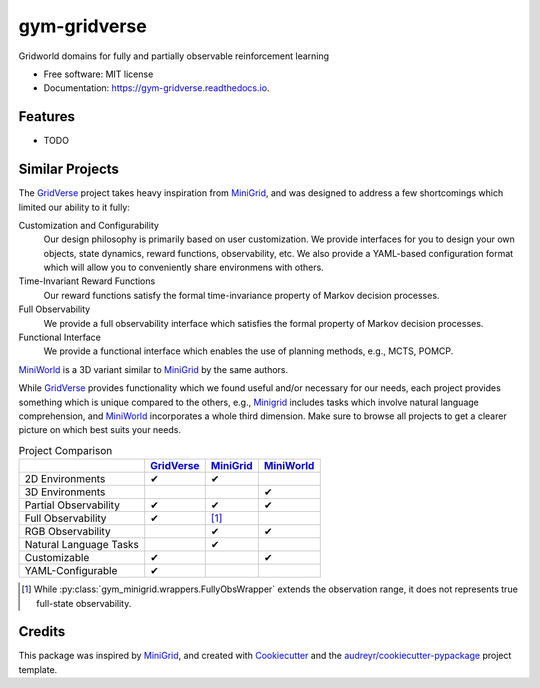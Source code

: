 =============
gym-gridverse
=============


.. image:: https://img.shields.io/pypi/v/gym-gridverse.svg
        :target: https://pypi.python.org/pypi/gym-gridverse

.. image:: https://img.shields.io/travis/abaisero/gym_gridverse.svg
        :target: https://travis-ci.com/abaisero/gym_gridverse

.. image:: https://readthedocs.org/projects/gym-gridverse/badge/?version=latest
        :target: https://gym-gridverse.readthedocs.io/en/latest/?badge=latest
        :alt: Documentation Status




Gridworld domains for fully and partially observable reinforcement learning


* Free software: MIT license
* Documentation: https://gym-gridverse.readthedocs.io.


Features
--------

* TODO


Similar Projects
----------------

The GridVerse_ project takes heavy inspiration from MiniGrid_, and was designed
to address a few shortcomings which limited our ability to it fully:

Customization and Configurability
  Our design philosophy is primarily based on user customization.  We provide
  interfaces for you to design your own objects, state dynamics, reward
  functions, observability, etc.  We also provide a YAML-based configuration
  format which will allow you to conveniently share environmens with others.

Time-Invariant Reward Functions
  Our reward functions satisfy the formal time-invariance property of Markov
  decision processes.

Full Observability
  We provide a full observability interface which satisfies the formal
  property of Markov decision processes.

Functional Interface
  We provide a functional interface which enables the use of planning methods,
  e.g., MCTS, POMCP.

MiniWorld_ is a 3D variant similar to MiniGrid_ by the same authors.

While GridVerse_ provides functionality which we found useful and/or necessary
for our needs, each project provides something which is unique compared to the
others,  e.g., Minigrid_ includes tasks which involve natural language
comprehension, and MiniWorld_ incorporates a whole third dimension.  Make sure
to browse all projects to get a clearer picture on which best suits your needs.

.. |check| unicode:: U+2714 .. check mark
.. |cross| unicode:: U+2718 .. cross mark

.. csv-table:: Project Comparison
  :header:  ,                       GridVerse_, MiniGrid_,  MiniWorld_

            2D Environments,        |check|,    |check|,    ""
            3D Environments,        "",         "",         |check|
            Partial Observability,  |check|,    |check|,    |check|
            Full Observability,     |check|,    [1]_,        ""
            RGB Observability,      "",         |check|,    |check|
            Natural Language Tasks, "",         |check|,    ""
            Customizable,           |check|,    "",         |check|
            YAML-Configurable,      |check|,    "",         ""

.. [1] While :py:class:`gym_minigrid.wrappers.FullyObsWrapper` extends the
   observation range, it does not represents true full-state observability.

.. _GridVerse: https://github.com/abaisero/gym-gridverse
.. _MiniGrid: https://github.com/maximecb/gym-minigrid
.. _MiniWorld: https://github.com/maximecb/gym-miniworld


Credits
-------

This package was inspired by MiniGrid_, and created with Cookiecutter_ and the
`audreyr/cookiecutter-pypackage`_ project template.

.. _Cookiecutter: https://github.com/audreyr/cookiecutter
.. _`audreyr/cookiecutter-pypackage`: https://github.com/audreyr/cookiecutter-pypackage
